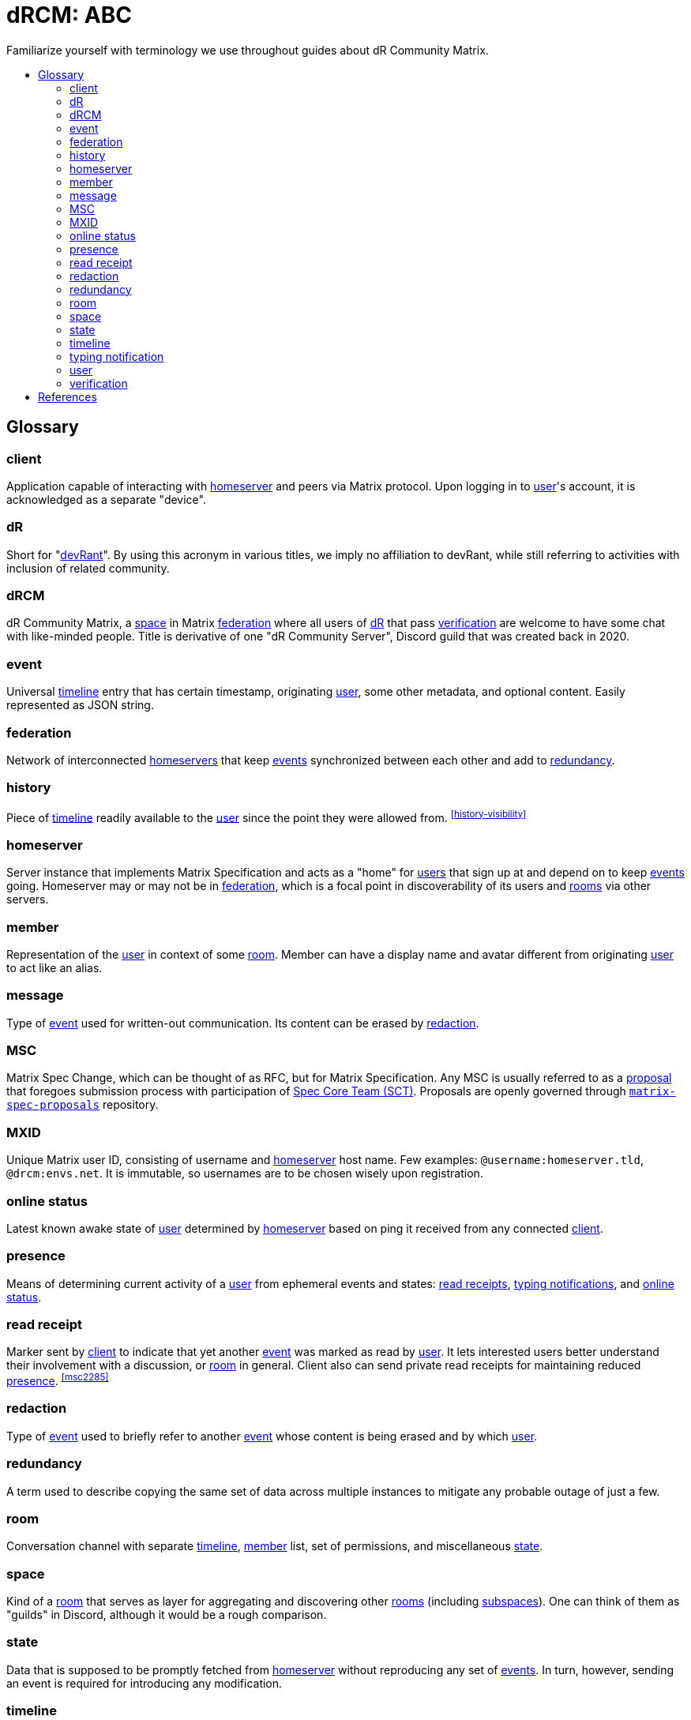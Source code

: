= dRCM: ABC
:idprefix:
:idseparator: -
:toc: preamble
:toc-title!:

[.lead]
Familiarize yourself with terminology we use throughout guides about dR Community Matrix.

== Glossary

=== client

Application capable of interacting with <<homeserver>> and peers via Matrix protocol. Upon logging in to <<user>>'s account, it is acknowledged as a separate "device".

=== dR

Short for "https://devrant.com/[devRant]". By using this acronym in various titles, we imply no affiliation to devRant, while still referring to activities with inclusion of related community.

=== dRCM

dR Community Matrix, a <<space>> in Matrix <<federation>> where all users of <<dR>> that pass <<verification>> are welcome to have some chat with like-minded people. Title is derivative of one "dR Community Server", Discord guild that was created back in 2020.

=== event

Universal <<timeline>> entry that has certain timestamp, originating <<user>>, some other metadata, and optional content. Easily represented as JSON string.

=== federation

Network of interconnected <<homeserver,homeservers>> that keep <<event,events>> synchronized between each other and add to <<redundancy>>.

=== history

Piece of <<timeline>> readily available to the <<user>> since the point they were allowed from. ^<<history-visibility>>^

=== homeserver

Server instance that implements Matrix Specification and acts as a "home" for <<user,users>> that sign up at and depend on to keep <<event,events>> going. Homeserver may or may not be in <<federation>>, which is a focal point in discoverability of its users and <<room,rooms>> via other servers.

=== member

Representation of the <<user>> in context of some <<room>>. Member can have a display name and avatar different from originating <<user>> to act like an alias.

=== message

Type of <<event>> used for written-out communication. Its content can be erased by <<redaction>>.

=== MSC

Matrix Spec Change, which can be thought of as RFC, but for Matrix Specification. Any MSC is usually referred to as a https://spec.matrix.org/proposals/[proposal] that foregoes submission process with participation of https://matrix.org/foundation/[Spec Core Team (SCT)]. Proposals are openly governed through https://github.com/matrix-org/matrix-spec-proposals[`matrix-spec-proposals`] repository.

=== MXID

Unique Matrix user ID, consisting of username and <<homeserver>> host name. Few examples: `@username:homeserver.tld`, `@drcm:envs.net`. It is immutable, so usernames are to be chosen wisely upon registration.

=== online status

Latest known awake state of <<user>> determined by <<homeserver>> based on ping it received from any connected <<client>>.

=== presence

Means of determining current activity of a <<user>> from ephemeral events and states: <<read-receipt, read receipts>>, <<typing-notification, typing notifications>>, and <<online-status>>.

=== read receipt

Marker sent by <<client>> to indicate that yet another <<event>> was marked as read by <<user>>. It lets interested users better understand their involvement with a discussion, or <<room>> in general. Client also can send private read receipts for maintaining reduced <<presence>>. ^<<msc2285>>^

=== redaction

Type of <<event>> used to briefly refer to another <<event>> whose content is being erased and by which <<user>>.

=== redundancy

A term used to describe copying the same set of data across multiple instances to mitigate any probable outage of just a few.

=== room

Conversation channel with separate <<timeline>>, <<member>> list, set of permissions, and miscellaneous <<state>>.

=== space

Kind of a <<room>> that serves as layer for aggregating and discovering other <<room,rooms>> (including <<space,subspaces>>). One can think of them as "guilds" in Discord, although it would be a rough comparison.

=== state

Data that is supposed to be promptly fetched from <<homeserver>> without reproducing any set of <<event,events>>. In turn, however, sending an event is required for introducing any modification.

=== timeline

Reproducible sequence of <<event,events>> that comprise entire conversation in the <<room>> along with traces of <<state>> mutations and <<redaction,redactions>>.

=== typing notification

Marker sent by <<client>> to indicate that <<user>> is typing out a text for <<message>> in certain <<room>>. It lets participating <<user,users>> better choose the timing of their correspondence, and be aware if someone's on their way to respond.

=== user

Agent on behalf of which human or automated program interacts with <<homeserver>> it was created on. Managed under account with appointed <<MXID>>.

=== verification

Procedure for ensuring the adequacy of potential <<member>>, as they own account with enough score on <<dR>>. Score requirement comes from a place of automatized verification, but it also may be performed manually by moderators.

[bibliography]
== References

- [[[history-visibility]]] "Room History Visibility". <https://github.com/matrix-org/matrix-spec/blob/main/content/client-server-api/modules/historyvisibility.md>.
- [[[msc2285]]] "Spec MSC2285: Private read receipts". <https://github.com/matrix-org/matrix-spec/pull/1216>.
